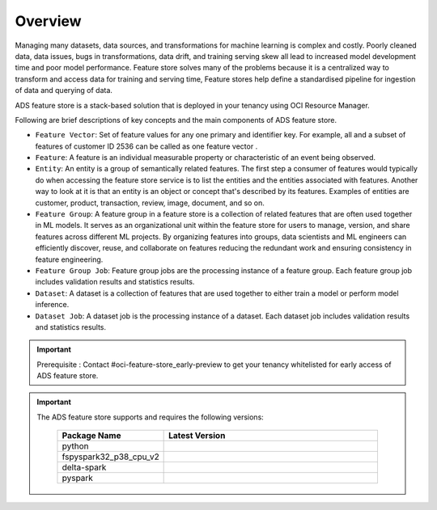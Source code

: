 Overview
********

Managing many datasets, data sources, and transformations for machine learning is complex and costly. Poorly cleaned data, data issues, bugs in transformations, data drift, and training serving skew all lead to increased model development time and poor model performance. Feature store solves many of the problems because it is a centralized way to transform and access data for training and serving time, Feature stores help define a standardised pipeline for ingestion of data and querying of data.

.. image:: figures/feature_store_overview.png

ADS feature store is a stack-based solution that is deployed in your tenancy using OCI Resource Manager.

Following are brief descriptions of key concepts and the main components of ADS feature store.

- ``Feature Vector``:  Set of feature values for any one primary and identifier key. For example, all and a subset of features of customer ID 2536 can be called as one feature vector .
- ``Feature``: A feature is an individual measurable property or characteristic of an event being observed.
- ``Entity``: An entity is a group of semantically related features. The first step a consumer of features would typically do when accessing the feature store service is to list the entities and the entities associated with features. Another way to look at it is that an entity is an object or concept that's described by its features. Examples of entities are customer, product, transaction, review, image, document, and so on.
- ``Feature Group``: A feature group in a feature store is a collection of related features that are often used together in ML models. It serves as an organizational unit within the feature store for users to manage, version, and share features across different ML projects. By organizing features into groups, data scientists and ML engineers can efficiently discover, reuse, and collaborate on features reducing the redundant work and ensuring consistency in feature engineering.
- ``Feature Group Job``: Feature group jobs are the processing instance of a feature group. Each feature group job includes validation results and statistics results.
- ``Dataset``: 	A dataset is a collection of features that are used together to either train a model or perform model inference.
- ``Dataset Job``: A dataset job is the processing instance of a dataset. Each dataset job includes validation results and statistics results.

.. important::

      Prerequisite : Contact #oci-feature-store_early-preview to get your tenancy whitelisted for early access of ADS feature store.

.. important::

  The ADS feature store supports and requires the following versions:

    .. list-table::
      :widths: 25 75
      :header-rows: 1

      * - Package Name
        - Latest Version
      * - python
        - .. image:: https://img.shields.io/badge/python-3.8-blue?style=for-the-badge&logo=pypi&logoColor=white
      * - fspyspark32_p38_cpu_v2
        - .. image:: https://img.shields.io/badge/fspyspark32_p38_cpu_v2-1.0-blue?style=for-the-badge&logo=pypi&logoColor=white
      * - delta-spark
        - .. image:: https://img.shields.io/badge/delta-2.0.1-blue?style=for-the-badge&logo=pypi&logoColor=white
      * - pyspark
        - .. image:: https://img.shields.io/badge/pyspark-3.2.1-blue?style=for-the-badge&logo=pypi&logoColor=white
